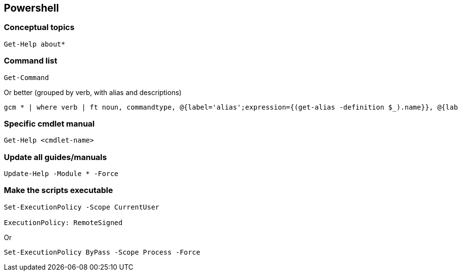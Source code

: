 == Powershell


=== Conceptual topics

[,powershell]
----
Get-Help about*
----

=== Command list
[,powershell]
----
Get-Command
----

Or better (grouped by verb, with alias and descriptions)

[,powershell]
----
gcm * | where verb | ft noun, commandtype, @{label='alias';expression={(get-alias -definition $_).name}}, @{label='description';expression={(get-help $_).synopsis}} -groupby verb -autosize
----


=== Specific cmdlet manual
[,powershell]
----
Get-Help <cmdlet-name>
----

=== Update all guides/manuals
[,powershell]
----
Update-Help -Module * -Force
----


=== Make the scripts executable

[,powershell]
----
Set-ExecutionPolicy -Scope CurrentUser

ExecutionPolicy: RemoteSigned
----

Or

[,powershell]
----
Set-ExecutionPolicy ByPass -Scope Process -Force
----